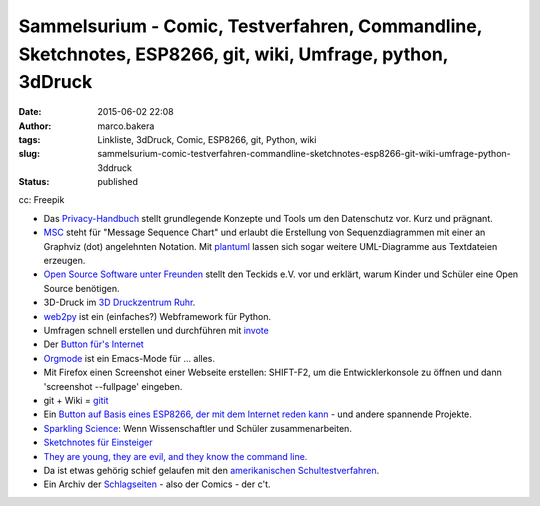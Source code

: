 Sammelsurium - Comic, Testverfahren, Commandline, Sketchnotes, ESP8266, git, wiki, Umfrage, python, 3dDruck
###########################################################################################################
:date: 2015-06-02 22:08
:author: marco.bakera
:tags: Linkliste, 3dDruck, Comic, ESP8266, git, Python, wiki
:slug: sammelsurium-comic-testverfahren-commandline-sketchnotes-esp8266-git-wiki-umfrage-python-3ddruck
:status: published

|cc: Freepik| 

cc: Freepik

-  Das `Privacy-Handbuch <https://privacy-handbuch.de/>`__ stellt
   grundlegende Konzepte und Tools um den Datenschutz vor. Kurz und
   prägnant.
-  `MSC <http://www.mcternan.me.uk/mscgen/>`__ steht für "Message
   Sequence Chart" und erlaubt die Erstellung von Sequenzdiagrammen mit
   einer an Graphviz (dot) angelehnten Notation. Mit
   `plantuml <http://plantuml.sourceforge.net/>`__ lassen sich sogar
   weitere UML-Diagramme aus Textdateien erzeugen.
-  `Open Source Software unter
   Freunden <https://media.ccc.de/browse/conferences/chaoscologne/1c2/1c2-6652-open_source_ist_software_unter_freunden.html>`__
   stellt den Teckids e.V. vor und erklärt, warum Kinder und Schüler
   eine Open Source benötigen.
-  3D-Druck im `3D Druckzentrum
   Ruhr <http://www.3d-druckzentrum-ruhr.de/>`__.
-  `web2py <http://www.web2py.com/>`__ ist ein (einfaches?) Webframework
   für Python.
-  Umfragen schnell erstellen und durchführen mit
   `invote <http://invote.de/>`__
-  Der `Button für's
   Internet <http://hackaday.com/2015/05/13/an-amazon-dash-like-button-for-the-esp8266/?utm_source=feedburner>`__
-  `Orgmode <http://orgmode.org/>`__ ist ein Emacs-Mode für ... alles.
-  Mit Firefox einen Screenshot einer Webseite erstellen: SHIFT-F2, um
   die Entwicklerkonsole zu öffnen und dann 'screenshot --fullpage'
   eingeben.
-  git + Wiki = `gitit <http://gitit.net/>`__
-  Ein `Button auf Basis eines ESP8266, der mit dem Internet reden
   kann <http://benlo.com/esp8266/esp8266Projects.html>`__ - und andere
   spannende Projekte.
-  `Sparkling Science <http://www.sparklingscience.at>`__: Wenn
   Wissenschaftler und Schüler zusammenarbeiten.
-  `Sketchnotes für Einsteiger <https://youtu.be/hJKK9m5-xEY>`__
-  `They are young, they are evil, and they know the command
   line. <https://www.youtube.com/watch?v=W76o_iG7Y7g>`__
-  Da ist etwas gehörig schief gelaufen mit den `amerikanischen
   Schultestverfahren <https://www.youtube.com/watch?v=J6lyURyVz7k>`__.
-  Ein Archiv der `Schlagseiten <http://www.heise.de/ct/schlagseite/>`__
   - also der Comics - der c't.

.. |cc: Freepik| image:: {filename}images/2014/12/wwwSitzen2.png
   :class: size-full wp-image-1523
   :width: 506px
   :height: 334px
